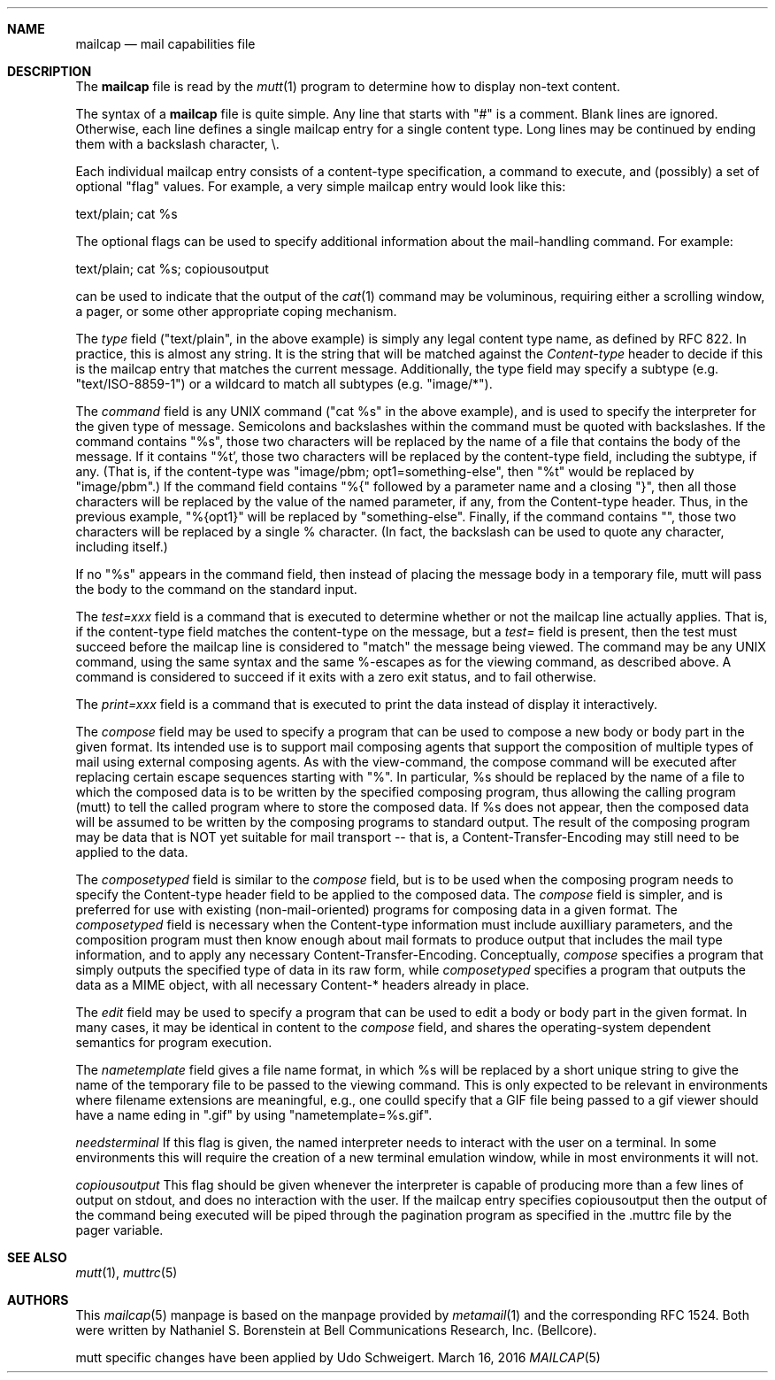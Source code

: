 .\"/* Copyright (c) 1991 Bell Communications Research, Inc. (Bellcore)
.\" * 
.\" * Permission to use, copy, modify, and distribute this material 
.\" * for any purpose and without fee is hereby granted, provided 
.\" * that the above copyright notice and this permission notice 
.\" * appear in all copies, and that the name of Bellcore not be 
.\" * used in advertising or publicity pertaining to this 
.\" * material without the specific, prior written permission 
.\" * of an authorized representative of Bellcore.  BELLCORE 
.\" * MAKES NO REPRESENTATIONS ABOUT THE ACCURACY OR SUITABILITY 
.\" * OF THIS MATERIAL FOR ANY PURPOSE.  IT IS PROVIDED "AS IS", 
.\" * WITHOUT ANY EXPRESS OR IMPLIED WARRANTIES.
.\" * 
.\" * Copyright (c) 2016 Udo Schweigert
.\" */
.Dd March 16, 2016
.Dt MAILCAP 5
.Sh NAME
.Nm mailcap
.Nd mail capabilities file
.Sh DESCRIPTION
The
.Nm
file is read by the 
.Xr mutt 1
program to determine how to display non-text content.
.Pp
The syntax of a 
.Nm 
file is quite simple.  Any line that starts with "#" is a comment.  Blank lines are ignored.  Otherwise, each line defines a single mailcap entry for a single content type.  Long lines may be continued by ending them with a backslash character, \\.
.Pp
Each individual mailcap entry consists of a content-type specification, a command to execute, and (possibly) a set of optional "flag" values.  For example, a very simple mailcap entry would look like this:
.Bd -literal
    text/plain; cat %s
.Ed
.Pp
The optional flags can be used to specify additional information about the mail-handling command.  For example:
.Bd -literal
    text/plain; cat %s; copiousoutput
.Ed
.Pp
can be used to indicate that the output of the 
.Xr cat 1 
command may be voluminous, requiring either a scrolling window, a pager, or some other appropriate coping mechanism.
.Pp
The 
.Em type
field ("text/plain", in the above example) is simply any legal content type name, as defined by RFC 822.
In practice, this is almost any string.
It is the string that will be matched against the 
.Em Content-type 
header to decide if this is the mailcap entry that matches the current message.
Additionally, the type field may specify a subtype (e.g. "text/ISO-8859-1") or a wildcard to match all subtypes (e.g. "image/*").
.Pp
The 
.Em command 
field is any UNIX command ("cat %s" in the above example), and is used to specify the interpreter for the given type of message. 
Semicolons and backslashes within the command must be quoted with backslashes.
If the command contains "%s", those two characters will be replaced by the name of a file that contains the body of the message.
If it contains "%t', those two characters will be replaced by the content-type field, including the subtype, if any.
(That is, if the content-type was "image/pbm; opt1=something-else", then "%t" would be replaced by "image/pbm".)
If the command field contains "%{" followed by a parameter name and a closing "}", then all those characters will be replaced by the value of the named parameter, if any, from the Content-type header.
Thus, in the previous example, "%{opt1}" will be replaced by "something-else".
Finally, if the command contains "\%", those two characters will be replaced by a single % character.
(In fact, the backslash can be used to quote any character, including itself.)
.Pp
If no "%s" appears in the command field, then instead of placing the message body in a temporary file, mutt will pass the body to the command on the standard input.
.Pp
The
.Em test=xxx 
field is a command that is executed to determine whether or not the mailcap line actually applies.
That is, if the content-type field matches the content-type on the message, but a 
.Em test= 
field is present, then the test must succeed before the mailcap line is considered to "match" the message being viewed.
The command may be any UNIX command, using the same syntax and the same %-escapes as for the viewing command, as described above.
A command is considered to succeed if it exits with a zero exit status, and to fail otherwise.
.Pp
The 
.Em print=xxx
field is a command that is executed to print the data instead of display it interactively.
.Pp
The 
.Em compose 
field may be used to specify a program that can be used to compose a new body or body part in the given format.
Its intended use is to support mail composing agents that support the composition of multiple types of mail using external composing agents.
As with the view-command, the compose command will be executed after replacing certain escape sequences starting with "%".
In particular, %s should be replaced by the name of a file to which the composed data is to be written by the specified composing program, thus allowing the calling program (mutt) to tell the called program where to store the composed data.
If %s does not appear, then the composed data will be assumed to be written by the composing programs to standard output.
The result of the composing program may be data that is NOT yet suitable for mail transport -- that is, a Content-Transfer-Encoding may still need to be applied to the data.
.Pp
The 
.Em composetyped 
field is similar to the 
.Em compose
field, but is to be used when the composing program needs to specify the Content-type header field to be applied to the composed data.
The
.Em compose
field is simpler, and is preferred for use with existing (non-mail-oriented) programs for composing data in a given format.
The 
.Em composetyped
field is necessary when the Content-type information must include auxilliary parameters, and the composition program must then know enough about mail formats to produce output that includes the mail type information, and to apply any necessary Content-Transfer-Encoding.
Conceptually, 
.Em compose
specifies a program that simply outputs the specified type of data in its raw form, while
.Em composetyped
specifies a program that outputs the data as a MIME object, with all necessary Content-* headers already in place.
.Pp
The 
.Em edit 
field may be used to specify a program that can be used to edit a body or body part in the given format.
In many cases, it may be identical in content to the
.Em compose 
field, and shares the operating-system dependent semantics for program execution.
.Pp
The 
.Em nametemplate
field gives a file name format, in which %s will be replaced by a short unique string to give the name of the temporary file to be passed to the viewing command.
This is only expected to be relevant in environments where filename extensions are meaningful, e.g., one coulld specify that a GIF file being passed to a gif viewer should have a name eding in ".gif" by using "nametemplate=%s.gif".
.Pp
.Em needsterminal
If this flag is given, the named interpreter needs to interact with the user on a terminal.
In some environments this will require the creation of a new terminal emulation window, while in most environments it will not.
.Pp
.Em copiousoutput
This flag should be given whenever the interpreter is capable of producing more than a few lines of output on stdout, and does no interaction with the user.
If the mailcap entry specifies copiousoutput then the output of the command being executed will be piped through the pagination program as specified in the .muttrc file by the 
.Ev pager 
variable.
.Pp
.Sh SEE ALSO
.Xr mutt 1 ,
.Xr muttrc 5
.Sh AUTHORS
This 
.Xr mailcap 5 
manpage is based on the manpage provided by
.Xr metamail 1
and the corresponding RFC 1524. Both were written by
Nathaniel S. Borenstein
at Bell Communications Research, Inc. (Bellcore).
.Pp
mutt specific changes have been applied by 
Udo Schweigert.
